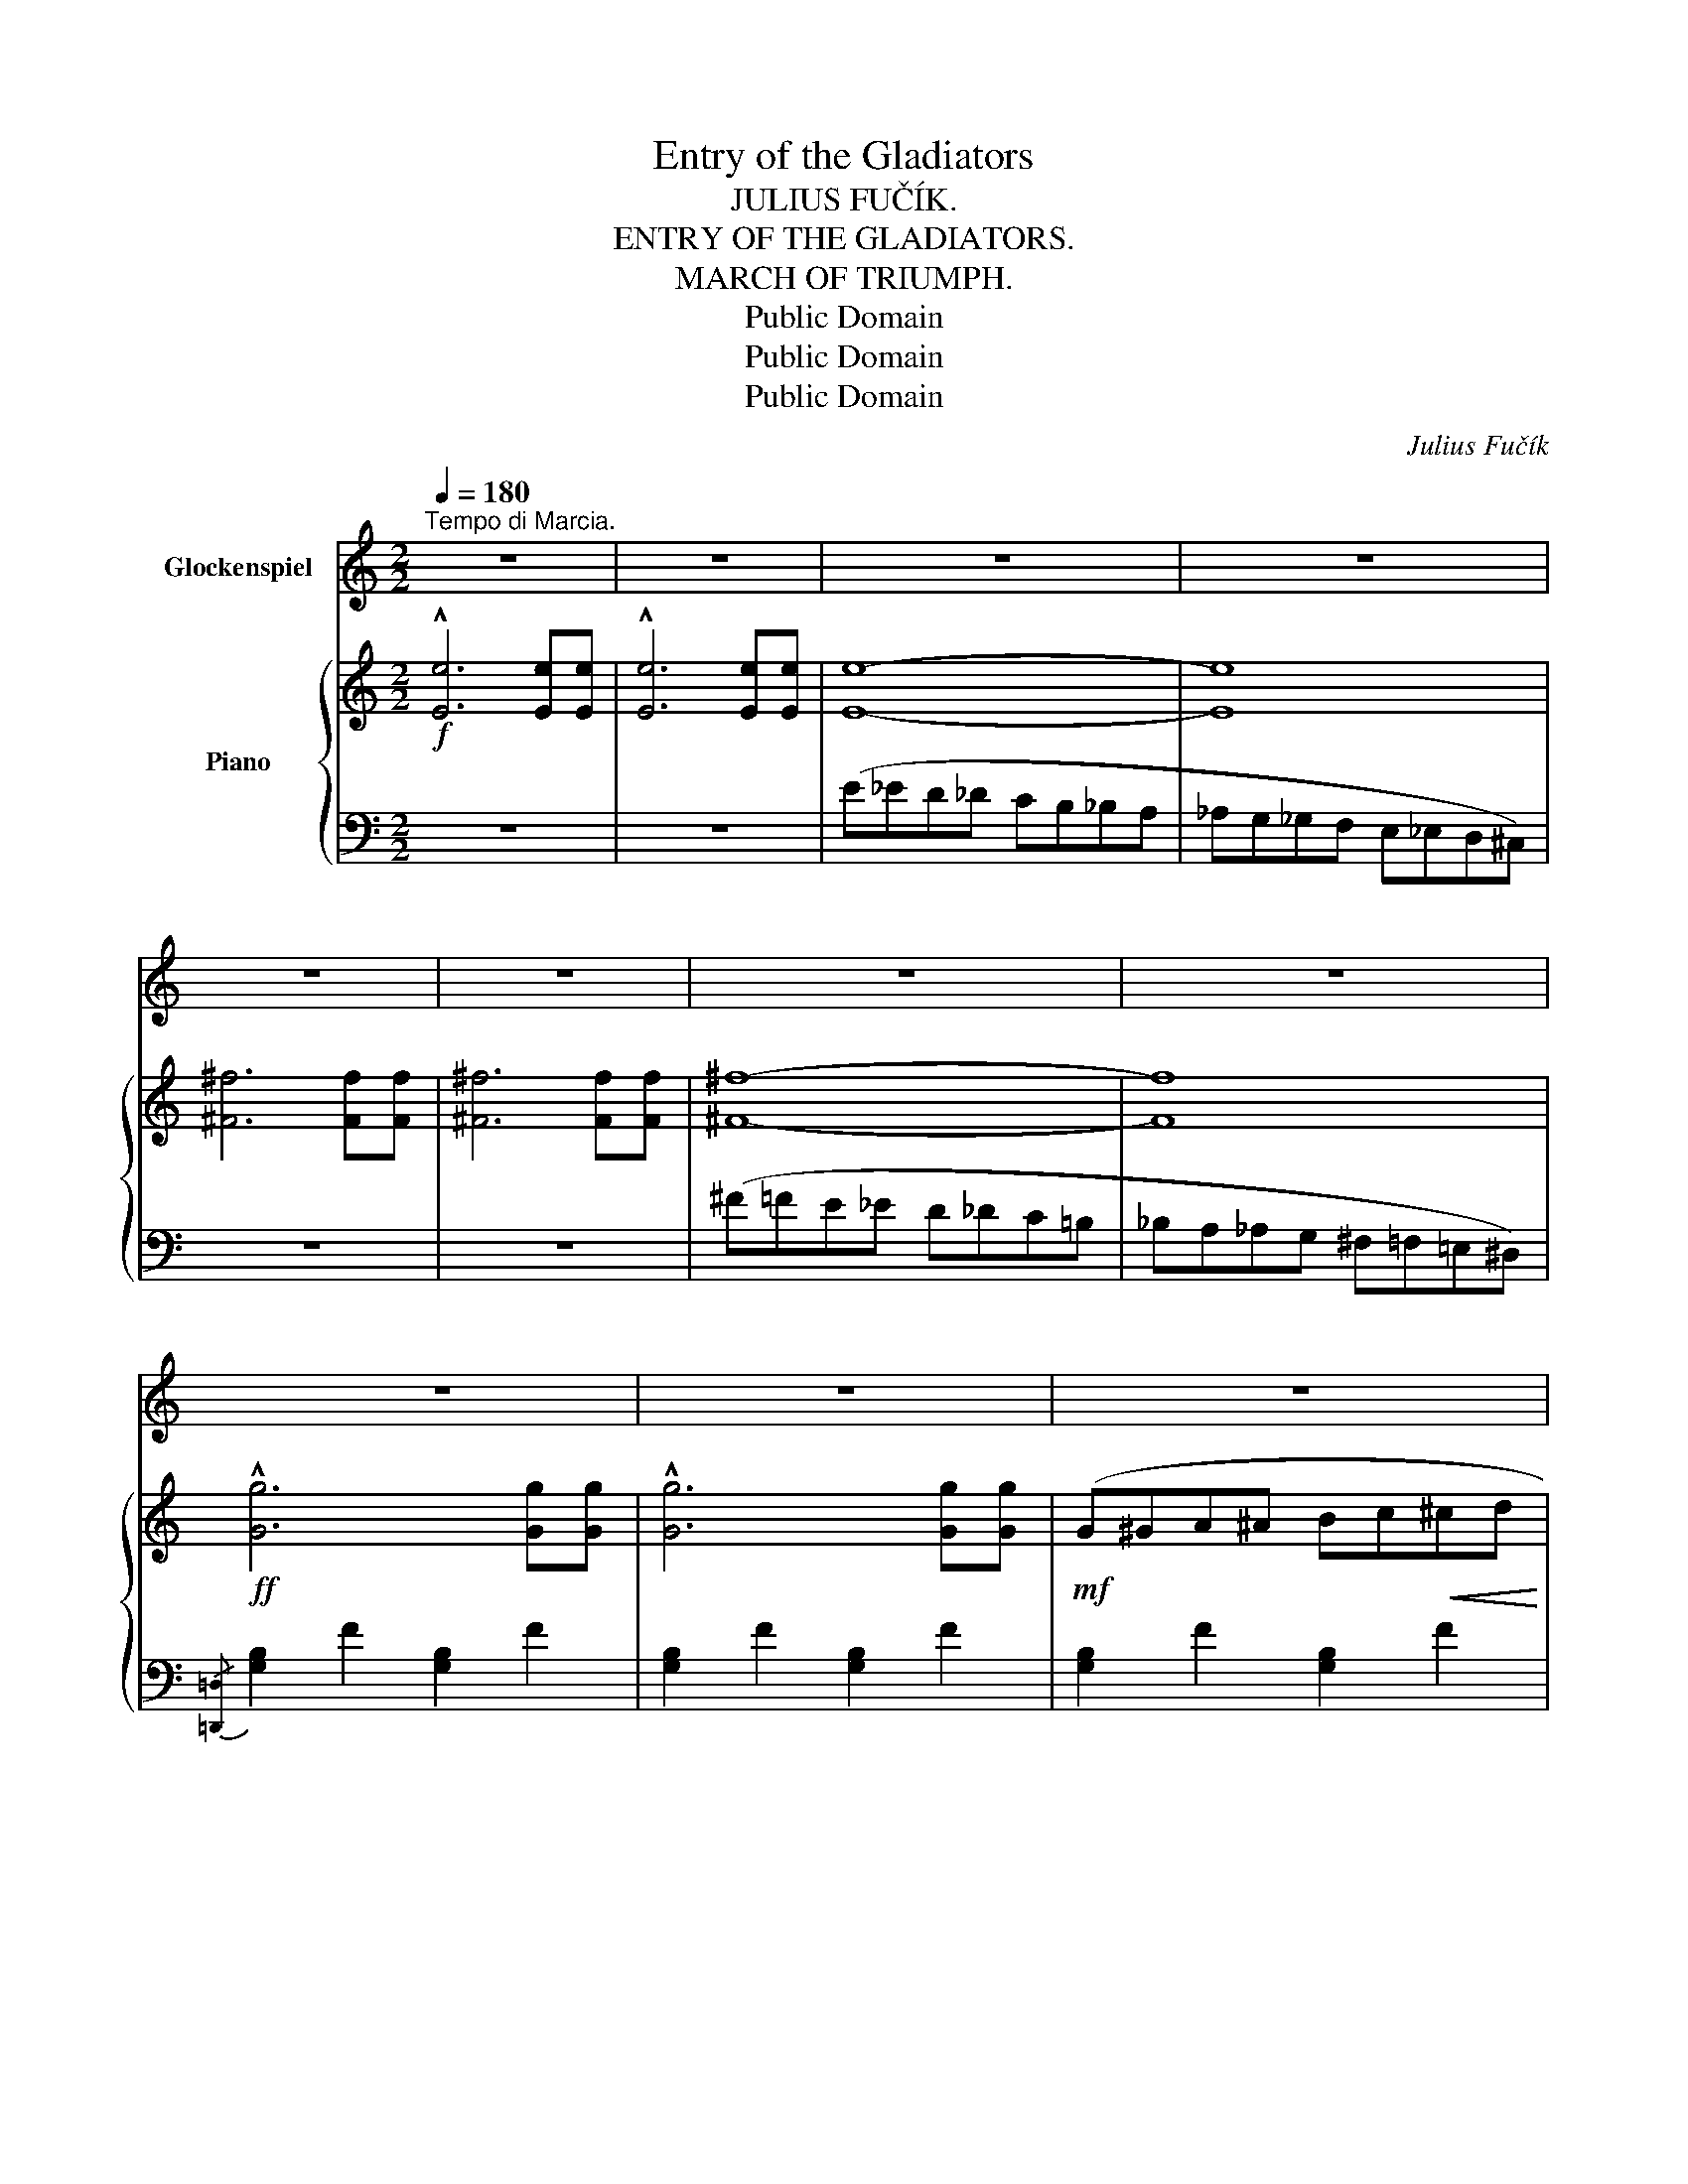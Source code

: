 X:1
T:Entry of the Gladiators
T:JULIUS FUČÍK.
T:ENTRY OF THE GLADIATORS.
T:MARCH OF TRIUMPH.
T:Public Domain
T:Public Domain
T:Public Domain
C:Julius Fučík
Z:Public Domain
%%score 1 { ( 2 4 ) | ( 3 5 ) }
L:1/8
Q:1/4=180
M:2/2
K:C
V:1 treble transpose=24 nm="Glockenspiel"
V:2 treble nm="Piano"
V:4 treble 
V:3 bass 
V:5 bass 
V:1
"^Tempo di Marcia." z8 | z8 | z8 | z8 | z8 | z8 | z8 | z8 | z8 | z8 | z8 | z8 |: z8 | z8 | z8 | %15
 z8 | z8 | z8 | z8 | z8 | z8 | z8 | z8 | z8 ||1 z8 | z8 | z8 | z8 :|2 z8 | z8 | z8 | z8 |: z8 | %33
 z8 | z8 | z8 | z8 | z8 | z8 | z8 | z8 | z8 | z8 | z8 | z8 | z8 | z8 |1 z8 :|2 z8 || %49
[K:F][M:2/2]"_TRIO." z8 | z8 | z8 | z8 |"^Glockenspiel and Wood Wind." z4 (af).c.f | %54
 [cfa]2 z2 !arpeggio![cfac']2 z2 | z4 (af).c.f | [cfa]2 z2 !arpeggio![cfac']2 z2 | z4 (_af)._d.f | %58
 [_df_a]2 z2 !arpeggio![dfa_d']2 z2 | z4 (=af).c.f | [cfa]2 z2 !arpeggio![cfac']2 z2 | %61
 z4 (bf).d.f | [dfb]2 z2 [_dfb]2 z2 | z4 (af).c.f | [cfa]2 z2 !arpeggio![cfac']2 z2 | %65
 z4 (gd).=B.d | [=Bdg]2 z2 [dg=b]2 z2 | z4 (c'_b).e.b | [e_bd']2 z2 [ebc']2 z2 | x8 | x8 | x8 | %72
 x8 | x8 | x8 | x8 | z8 | z8 | z8 | z8 | z8 | z8 | z8 | z8 | z8 || z8 | z8 | z8 | z8 | z8 | z8 | %91
 z8 | z8 | z8 | z8 ||[M:2/2]"^Grandioso meno mosso tempo triomphale." z8 | z8 | z8 | z8 | z8 | z8 | %101
 z8 | z8 | z8 | z8 | z8 | z8 | z8 | z8 | z8 | z8 |"^a tempo" z8 | z8 | z8 | z8 | z8 | z8 | z8 | %118
 z8 | z8 | z8 | z8 | z8 | z8 | z8 | z8 | z8 |] %127
V:2
!f! !^![Ee]6 [Ee][Ee] | !^![Ee]6 [Ee][Ee] | [Ee]8- | [Ee]8 | [^F^f]6 [Ff][Ff] | [^F^f]6 [Ff][Ff] | %6
 [^F^f]8- | [Ff]8 |!ff! !^![Gg]6 [Gg][Gg] | !^![Gg]6 [Gg][Gg] |!mf! (G^GA^A Bc!<(!^cd | %11
 ^def^f g^ga!<)!b) |:!ff! .[cec']2 .[ceb]2 ._b._c'.b.=a | ._a2 .g2 (!>!^f2 g2) | %14
 .[ce=a]2 .[ce_a]2 .g._a.g.^f | .=f2 .e2 (^d2 e2) | [Gdg] z .[Gdf].[Gdf] ((!>![GB^c]2 [GBd]2)) | %17
 [Gdg] z .[Gdf].[Gdf] (([GB^c]2 [GBd]2)) | (Bc!<(!^cd ^def^f | g^gab)!<)! (a2 =g2) | %20
 .[cec']2 .[ceb]2 ._b._c'.b.=a | ._a2 .g2 (!>!^f2 g2) | .[cea]2 .[ce_a]2 .g._a.g.^f | %23
 .=f2 .e2 (^d2 e2) ||1 [^FB^d]2 .[FBd].[FBd] ([FB^f]2 B2) | .g.a.g.^f (e2 B2) | %26
 [B^db]2 !^![Bdb]!^![Bdb] !^![Bdb]2 !^![Bdb]2 | .[Bb].[Bb].[Bb].[Bb] .[Bb].[Bb] !^![Bb]2 :|2 %28
 [^Fcd]2 [Fcd][Fcd] ([Aca]2 [Acd]2) | [G_B_e]2 [GBe][GBe] [_B_b]4 | %30
 .[=B=b].[dd'].[^c^c'].[=c=c'] [db]2 [cda]2 | [Bdg]2 z2 z4 |: z2 .[Gce].[Gce] .[Gce]2 .[Gce]2 | %33
 z2 .[Gce]2 z2 .[Gce]2 | z2 [GBf][GBf] [GBf]2 [GBf]2 | z2 [GBdf][GBdf] [GBdf]2 [GBdf]2 | %36
 z2 [GBdf][GBdf] [GBdf]2 [GBdf]2 | z2 [GBdf]2 z2 [GBdf]2 | z2 [Gce][Gce] [Gce]2 [Gce]2 | %39
 z2 [Gce][Gce] [Gce]2 [Gce]2 | z2 [Gce][Gce] [Gce]2 [Gce]2 | z2!<(! [Gce]2 z2 [Gce]2!<)! | %42
 z2 [Ac_e^f][Acef] [Acef]2 [Acef]2 |!<(! z2 [Ac_e^f][Acef] [Acef]2 [Acef]2!<)! | %44
 z2!ff! .[Gceg].[Gceg] z2 .[Gceg].[Gceg] | z2 .[Bdfg].[Bdfg] z2 .[Bdfg].[Bdfg] | %46
 [cec'] z .B.A .G.F.E.D |1 C2 z2 z4 :|2 C z [cec'][cec'] [cec']2 z2 || %49
[K:F][M:2/2]!f! z2 (.[A,CF]4 .[A,CF]2) | z2 [A,CF]2 z4 |!mf! z2 (.[A,CF]4 .[A,CF]2) | %52
!>(! z2 [A,CF]2 z4!>)! |!p! (.A,8 | .B,4 .=B,4) |!<(! (.C8 | .D4 .E4)!<)! | (.F8 | %58
!>(! ._E4 ._D4)!>)! | C8- | C4 !>!C4 |!<(! (.D8 | .[DB]4!<)! .[_DB]4) |!>(! ([C-A]8 | %64
 .G4!>)! .F4) | (A8 |!<(! .G4 .^F4)!<)! | (!tenuto!.A4 !tenuto!.G4 | %68
 !tenuto!.E4 !tenuto!.D2 !tenuto!._D2) |!mf!{C} (.[A,A]8 | .[B,B]4 .[=B,=B]4) | ([Cc]8 | %72
!<(! .[Dd]4 .[Ee]4)!<)! | ([Ff]8 | [Gg]4 [^G^g]4) | ([Aa]8 | [Ff]4) [Ff]4 | ([_A_a]8 | %78
!<(! [Gg]4 [Ff]4)!<)! | !^![dd']4 !^![cc']4 | !^![Aa]4 !^![Ff]4 | [Gg]4!>(! [Dd]4 | %82
 [Ee]4!>)! [Gg]4 | [Ff]8- | [Ff]2 [Aa][Aa] [Aa]2 [Aa]2 ||!mf! (!///-![^ce]2 a2) (!///-![ce]2 a2) | %86
 (!///-![^ce]2 a2) (!///-![ce]2 a2) | (!///-![df]2 a2) (!///-![Ae]2 a2) | %88
 (!///-![^ce]2 a2) (!///-![ce]2 a2) |!<(! (!///-![=ce]2 =c'2) (!///-![ce]2 c'2)!<)! | %90
 (!///-![ce]2 c'2) (!///-![ce]2 c'2) | (!///-!c2 c'2) (!///-!c2 c'2) | %92
 (!///-!c2 c'2) (!///-!c2 c'2) | (!///-!c2 c'2) (!///-!c2 c'2) | (!///-!c2 c'2) (!///-!c2 c'2) || %95
[M:2/2]!fff! !arpeggio![Acfa]8 | [_B_b]4 [=B=b]4 | !arpeggio![cfac']8 | [dd']4 [ee']4 | (.[ff']8 | %100
 .[_e_e']4 .[_d_d']4) | !arpeggio![cfac']8- | [cfac']4!<(! [cc']4!<)! | [dd']8 | %104
!8va(! [bb']4 [bb']4 | [aa']8 | [gg']4 [ff']4 | [aa']8 | [gg']4 [^f^f']4 | !^![aa']4 !^![gg']4 | %110
 !^![ee']4 !^![dd']2 !^![_d_d']2!8va)! |{[Cc]} [Aa]8 | [_B_b]4 [=B=b]4 | !arpeggio![cfac']8 | %114
 [dd']4 [ee']4 |!8va(! [ff']8 | [gg']4 [^g^g']4 | (([aa']8 | [ff']4)) [ff']4!8va)! | !^![ff']8 | %120
 !^![ee']4 !^![dd']4 | !^![dd']4 !^![cc']4 | !^![ff']4 !^![Aa]4 | [cac']8- | ([cac']4 [cgc']4) | %125
 [ff']2 ([ee'][gg']) [ff']2 ([ee'][gg']) | [ff']2 z2 [fac'f']2 z2 |] %127
V:3
 z8 | z8 | (E_ED_D CB,_B,A, | _A,G,_G,F, E,_E,D,^C,) | z8 | z8 | (^F=FE_E D_DC=B, | %7
 _B,A,_A,G, ^F,=F,=E,^D,) |{/[=D,,=D,]} !///-![G,B,]2 F2 !///-![G,B,]2 F2 | %9
 !///-![G,B,]2 F2 !///-![G,B,]2 F2 | !///-![G,B,]2 F2 !///-![G,B,]2 F2 | %11
 [G,,,G,,]2 !^![G,B,F]2 !^![G,B,F]2 !^![G,DF]2 |: [C,,C,]2"^stacc." [E,G,C]2 G,,2 [E,G,C]2 | %13
 [C,,C,]2 [E,G,C]2 G,,2 [E,G,C]2 | [C,,C,]2 [E,G,C]2 G,,2 [E,G,C]2 | %15
 [C,,C,]2 [E,G,C]2 G,,2 [E,G,C]2 | B,,2 [F,G,B,]2 G,,2 [F,G,B,]2 | B,,2 [F,G,B,]2 G,,2 [F,G,B,]2 | %18
 D,2 [F,G,B,]2 G,,2 [F,G,B,]2 | D,2 [F,G,B,]2 G,,2 [F,G,B,]2 | [C,,C,]2 [E,G,C]2 G,,2 [E,G,C]2 | %21
 [C,,C,]2 [E,G,C]2 G,,2 [E,G,C]2 | [C,,C,]2 [E,G,C]2 G,,2 [E,G,C]2 | %23
 [C,,C,]2 [E,G,C]2 G,,2 [E,G,C]2 ||1 B,,2 [^F,B,^D]2 B,,2 [F,B,D]2 | %25
 [E,,E,]2 [G,B,E]2 [E,,E,]2 [G,B,E]2 | %26
 [B,,^F,B,]2 !^![B,,F,B,]!^![B,,F,B,] !^![B,,F,B,]2 !^![B,,F,B,]2 | %27
 .[B,,B,].[_B,,_B,].[A,,A,].[_A,,_A,] .[G,,G,].[^F,,^F,]!^![=F,,=F,]!^![=D,,=D,] :|2 %28
 D,2 [^F,A,D]2 D,2 [F,A,D]2 | ^C,2 [G,_B,_E]2 C,2 [G,B,E]2 | D,2 [G,=B,D]2 [D,,D,]2 [CD^F]2 | %31
 [G,,G,]2 !^![G,,G,]!^![G,,G,] !^![G,,G,]!^![=F,,=F,]!^![E,,E,]!^![D,,D,] |: %32
!ff! [C,,C,]6 [G,,,G,,]2 | [C,,C,]2!<(! [=B,,,=B,,][C,,C,] [^C,,^C,][D,,D,][^D,,^D,][E,,E,]!<)! | %34
 [F,,F,]6 [E,,E,]2 | [D,,D,]6 z2 | [A,,A,]6 [G,,G,]2 | %37
 [F,,F,][G,,G,][F,,F,][E,,E,] [D,,D,][E,,E,][F,,F,][D,,D,] | !^![C,,C,]6 [E,,E,]2 | %39
 !^![G,,,G,,]6 z2 | [C,,C,]6 [G,,,G,,]2 | [C,,C,]2 [B,,,B,,][C,,C,] [D,,D,][E,,E,][F,,F,][G,,G,] | %42
 [^F,,^F,]6 !^![A,,A,]2 | !^![C,C]4 (([B,,B,]2 [C,C]2)) | !^![E,E]4 !^![C,C]4 | %45
 !^![D,D]4 !^![G,,G,]4 | [C,C] z .[B,,B,].[A,,A,] .[G,,G,].[F,,F,].[E,,E,].[D,,D,] |1 %47
 [C,,C,]2 z2 !^![G,,,G,,]4 :|2 [C,,C,] z [C,G,C][C,G,C] [C,G,C]2 z2 ||[K:F][M:2/2] (F,6 E,2) | %50
 (D,2 C,2) (D,C,D,E,) | (F,6 E,2) | (D,2 C,2) (D,C,D,E,) | F,,2 !>![C,F,]4 [C,F,]2 | %54
 F,,2 [C,F,]2 F,,2 [C,F,]2 | F,,2 [C,F,A,]4 [C,F,A,]2 | F,,2 [C,F,A,]2 F,,2 [C,F,A,]2 | %57
 _D,,2 !>![_D,F,_A,]4 [D,F,A,]2 | _D,,2 [_D,F,_A,]2 D,,2 [D,F,A,]2 | F,,2 !>![C,F,=A,]4 [C,F,A,]2 | %60
 F,,2 [C,F,A,]2 F,,2 [C,F,A,]2 | B,,2 [F,B,]4 [F,B,]2 | B,,2 [F,B,]2 B,,2 [F,B,]2 | %63
 C,2 [F,A,]4 [F,A,]2 | C,2 [F,A,]2 C,2 [F,A,]2 | G,,2 [F,G,=B,]4 [F,G,B,]2 | %66
 G,,2 [F,G,=B,]2 G,,2 [F,G,B,]2 | C,2 [E,G,_B,]2 C,2 [E,G,B,]2 | C,2 [G,B,]2 C,2 [G,B,]2 | %69
 F,,2 [C,F,]4 [C,F,]2 | F,,2 [C,F,A,]2 F,,2 [C,F,A,]2 | F,,2 [C,F,A,]4 [C,F,A,]2 | %72
 F,,2 [C,F,A,]2 F,,2 [C,F,A,]2 | [_D,,_D,]2 [F,_A,_D]4 [F,A,D]2 | %74
 [_D,,_D,]2 [F,=B,]2 [D,,D,]2 [F,^G,B,]2 | [C,,C,]2 [F,A,C]4 [F,A,C]2 | %76
 F,,2 [F,A,C]2 A,,2 [F,A,C]2 | [=B,,,=B,,]2 [F,^G,D]4 [F,G,D]2 | %78
 [=B,,,=B,,]2 [F,^G,D]2 [B,,,B,,]2 [F,G,D]2 |"^marc." [C,,C,]2 [F,A,C]2 [C,,C,]2 [F,A,C]2 | %80
 [C,,C,]2 [F,A,C]2"^dim." [C,,C,]2 [F,A,C]2 | G,,2 [F,G,=B,]2 G,,2 [F,G,B,]2 | %82
 [C,,C,]2 [G,_B,C]2 [C,,C,]2 [E,B,C]2 | F,,2 [F,A,C]4 [F,A,C]2 | [F,A,C]2 z2 z4 || %85
 (A,2 A,=B,!<(! C^CD^D!<)! | E) z .E2 .^C2 .A,2 | F2 (ED) (^CD).E.C | .A,2{=C} .B,2 A,4 | %89
[K:treble] (C2 C^C DEF^F |"^cresc." G) z .G2 .E2 .=C2 | _B2 (^FA) .G2 .C2 | %92
"^ossia." [B,B]2 [^F,^F][A,A] !tenuto!.[G,G]2 !tenuto!.C2 | %93
[K:bass] [C,,C,][^C,,^C,][D,,D,][^D,,^D,] [E,,E,][=F,,=F,][^F,,^F,][G,,G,] | %94
"^rit." !^![^G,,^G,]2 !^![A,,A,]2 !^![_B,,_B,]2 !^![=B,,=B,]2 || %95
[M:2/2] F,,2 [F,A,CF][F,A,CF] [F,A,CF]2 [F,A,CF]2 | F,,2 [F,A,CF]2 F,,2 [F,A,CF]2 | %97
 F,,2 [F,A,CF][F,A,CF] [F,A,CF]2 [F,A,CF]2 | F,,2 [F,A,CF]2 F,,2 [F,A,CF]2 | %99
 [_D,,_D,]2 [F,_A,_D][F,A,D] [F,A,D]2 [F,A,D]2 | [_D,,_D,]2 [F,_A,_D]2 [D,,D,]2 [F,A,D]2 | %101
 [F,,F,]2 [F,=A,CF][F,A,CF] [F,A,CF]2 [F,A,CF]2 | [F,,F,]2 [F,A,CF]2 [F,,F,]2 [F,A,CF]2 | %103
 [B,,,B,,]2 [F,B,D][F,B,D] [F,B,D]2 [F,B,D]2 | [B,,,B,,]2 [F,B,D]2 [B,,,B,,]2 [F,B,_D]2 | %105
 [C,,C,]2 [F,A,C][F,A,C] [F,A,C]2 [F,A,C]2 | [C,,C,]2 [F,A,C]2 [C,,C,]2 [A,CF]2 | %107
 [G,,G,]2 [G,=B,F][G,B,F] [G,B,F]2 [G,B,F]2 | [G,,G,]2 [G,=B,F]2 [G,,G,]2 [G,B,F]2 | %109
"^rit." [C,,C,]2 [G,_B,CE]2 [C,,C,]2 [G,B,CE]2 | [C,,C,]2 [G,B,CE]2 [C,,C,]2 [G,B,CE]2 | %111
 [F,,F,]2 [F,A,CF][F,A,CF] [F,A,CF]2 [F,A,CF]2 | [F,,F,]2 [F,A,CF]2 [F,,F,]2 [F,A,CF]2 | %113
 [F,,F,]2 [F,A,CF][F,A,CF] [F,A,CF]2 [F,A,CF]2 | [F,,F,]2 [F,A,CF]2 [F,,F,]2 [F,A,CF]2 | %115
 [_D,,_D,]2 [_A,_DF][A,DF] [A,DF]2 [A,DF]2 | [_D,,_D,]2 [^G,=B,F]2 [D,,D,]2 [G,B,F]2 | %117
 [C,,C,]2 [A,CF][A,CF] [A,CF]2 [A,CF]2 | [A,,,A,,]2 [A,CF]2 [A,,,A,,]2 [A,CF]2 | %119
 [^G,,,^G,,]2"^più mosso" [^G,=B,DF][G,B,DF] [G,B,DF]2 [G,B,DF]2 | %120
 [^G,,,^G,,]2 [^G,=B,F]2 [=B,,,=B,,]2 [G,DF]2 | [C,,C,]2 [A,CF]2 [C,,C,]2 [A,CF]2 | %122
 [C,,C,]2 [A,CF]2 [C,,C,]2 [A,CF]2 | [C,,C,]2 [CEA][CEA] [CEA]2 [CEA]2 | %124
 [C,,C,]2 [_B,EG]2 [C,,C,]2 [B,CE]2 | [F,A,CF]2 !>![F,_B,_D]2 [F,A,C]2 !>![F,B,D]2 | %126
 [F,A,C]2 z2 [F,A,CF]2 z2 |] %127
V:4
 x8 | x8 | x8 | x8 | x8 | x8 | x8 | x8 | x8 | x8 | x8 | x8 |: x8 | x8 | x8 | x8 | x8 | x8 | x8 | %19
 x8 | x8 | x8 | x8 | x8 ||1 x8 | x8 | x8 | x8 :|2 x8 | x8 | x8 | x8 |: x8 | x8 | x8 | x8 | x8 | %37
 x8 | x8 | x8 | x8 | x8 | x8 | x8 | x8 | x8 | x8 |1 x8 :|2 x8 ||[K:F][M:2/2] x8 | x8 | x8 | x8 | %53
 x8 | x8 | x8 | x8 | x8 | x8 | x8 | x8 | x8 | x8 | x8 | C4 C4 | x8 | x8 | E4 E4 | x8 | x8 | x8 | %71
 x8 | x8 | x8 | x8 | x8 | x8 | x8 | x8 | x8 | x8 | x8 | x8 | x8 | x8 || x8 | x8 | x8 | x8 | x8 | %90
 x8 | x8 | x8 | x8 | x8 ||[M:2/2] x8 | x8 | x8 | x8 | x8 | x8 | x8 | x8 | x8 |!8va(! x8 | x8 | x8 | %107
 x8 | x8 | x8 | x8!8va)! | x8 | x8 | x8 | x8 |!8va(! x8 | x8 | x8 | x8!8va)! | x8 | x8 | x8 | x8 | %123
 x8 | x8 | x8 | x8 |] %127
V:5
 x8 | x8 | x8 | x8 | x8 | x8 | x8 | x8 | x8 | x8 | x8 | x8 |: x8 | x8 | x8 | x8 | x8 | x8 | x8 | %19
 x8 | x8 | x8 | x8 | x8 ||1 x8 | x8 | x8 | x8 :|2 x8 | x8 | x8 | x8 |: x8 | x8 | x8 | x8 | x8 | %37
 x8 | x8 | x8 | x8 | x8 | x8 | x8 | x8 | x8 | x8 |1 x8 :|2 x8 ||[K:F][M:2/2] x8 | x8 | x8 | x8 | %53
 x8 | x8 | x8 | x8 | x8 | x8 | x8 | x8 | x8 | x8 | x8 | x8 | x8 | x8 | x8 | x8 | x8 | x8 | x8 | %72
 x8 | x8 | x8 | x8 | x8 | x8 | x8 | x8 | x8 | x8 | x8 | x8 | x8 || x8 | x8 | x8 | x8 | %89
[K:treble] x8 | x8 | x8 | x6 C2 |[K:bass] x8 | x8 ||[M:2/2] x8 | x8 | x8 | x8 | x8 | x8 | x8 | x8 | %103
 x8 | x8 | x8 | x8 | x8 | x8 | x8 | x8 | x8 | x8 | x8 | x8 | x8 | x8 | x8 | x8 | x8 | x8 | x8 | %122
 x8 | x8 | x8 | x8 | x8 |] %127

